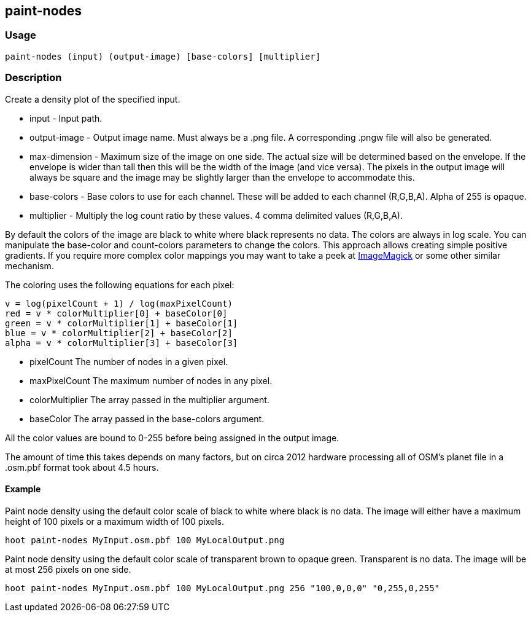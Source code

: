 == paint-nodes 

=== Usage
--------------------------------------
paint-nodes (input) (output-image) [base-colors] [multiplier]
--------------------------------------

=== Description

Create a density plot of the specified input.

* +input+ - Input path.
* +output-image+ - Output image name. Must always be a +.png+ file. A corresponding +.pngw+ file will also be generated.
* +max-dimension+ - Maximum size of the image on one side. The actual size will be determined based on the envelope. If the envelope is wider than tall then this will be the width of the image (and vice versa). The pixels in the output image will always be square and the image may be slightly larger than the envelope to accommodate this.
* +base-colors+ - Base colors to use for each channel. These will be added to each channel (R,G,B,A). Alpha of 255 is opaque.
* +multiplier+ - Multiply the log count ratio by these values. 4 comma delimited values (R,G,B,A).

By default the colors of the image are black to white where black represents no data. The colors are always in log scale. You can manipulate the +base-color+ and +count-colors+ parameters to change the colors. This approach allows creating simple positive gradients. If you require more complex color mappings you may want to take a peek at link:$$http://www.imagemagick.org/$$[ImageMagick] or some other similar mechanism.

The coloring uses the following equations for each pixel:

// print pretty equations
ifdef::HasLatexMath[]
[latexmath]
+++++++++++++++++++++++++
\[v = \frac{log(pixelCount + 1)}{log(maxPixelCount)}\]
\[red = v \cdot colorMultiplier[0] + baseColor[0]\]
\[green = v \cdot colorMultiplier[1] + baseColor[1]\]
\[blue = v \cdot colorMultiplier[2] + baseColor[2]\]
\[alpha = v \cdot colorMultiplier[3] + baseColor[3]\]
+++++++++++++++++++++++++
endif::HasLatexMath[]

// print simple equations
ifndef::HasLatexMath[]
--------------------------------------
v = log(pixelCount + 1) / log(maxPixelCount)
red = v * colorMultiplier[0] + baseColor[0]
green = v * colorMultiplier[1] + baseColor[1]
blue = v * colorMultiplier[2] + baseColor[2]
alpha = v * colorMultiplier[3] + baseColor[3]
--------------------------------------
endif::HasLatexMath[]

* +pixelCount+ The number of nodes in a given pixel.
* +maxPixelCount+ The maximum number of nodes in any pixel.
* +colorMultiplier+ The array passed in the +multiplier+ argument.
* +baseColor+ The array passed in the +base-colors+ argument.

All the color values are bound to 0-255 before being assigned in the output image.

The amount of time this takes depends on many factors, but on circa 2012 hardware processing all of OSM's planet file in a +.osm.pbf+ format took about 4.5 hours.

==== Example

Paint node density using the default color scale of black to white where black is no data. The image will either have a maximum height of 100 pixels or a maximum width of 100 pixels.

--------------------------------------
hoot paint-nodes MyInput.osm.pbf 100 MyLocalOutput.png
--------------------------------------

Paint node density using the default color scale of transparent brown to opaque green. Transparent is no data. The image will be at most 256 pixels on one side.

--------------------------------------
hoot paint-nodes MyInput.osm.pbf 100 MyLocalOutput.png 256 "100,0,0,0" "0,255,0,255"
--------------------------------------
